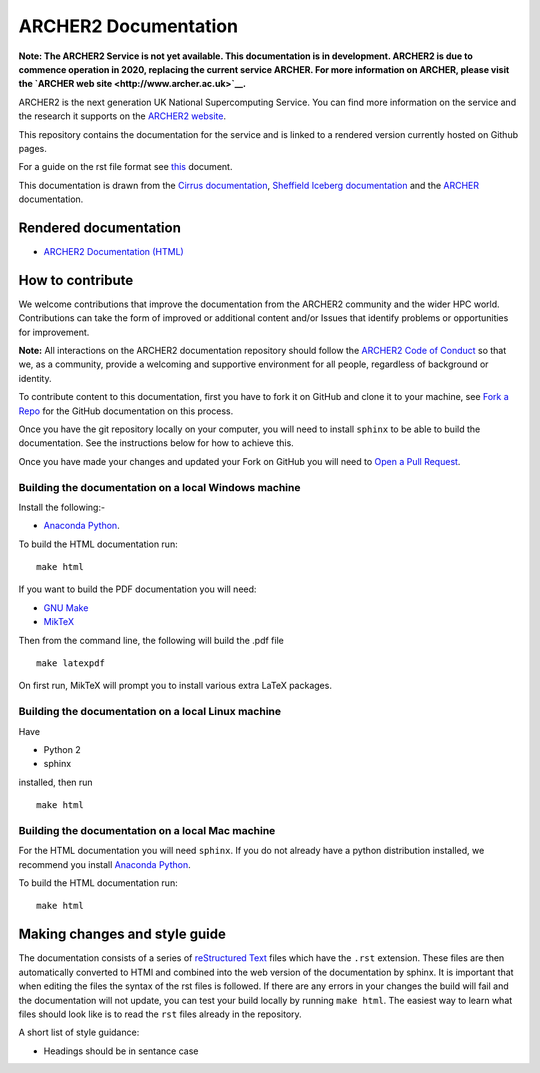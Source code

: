 ARCHER2 Documentation
=====================

**Note: The ARCHER2 Service is not yet available. This documentation is in
development. ARCHER2 is due to commence operation in 2020, replacing
the current service ARCHER. For more information on ARCHER, please
visit the `ARCHER web site <http://www.archer.ac.uk>`__.**

ARCHER2 is the next generation UK National Supercomputing Service. You can find more
information on the service and the research it supports on the
`ARCHER2 website <https://www.archer2.ac.uk>`__.

This repository contains the documentation for the service and is linked to a rendered version
currently hosted on Github pages.

For a guide on the rst file format see
`this <http://thomas-cokelaer.info/tutorials/sphinx/rest_syntax.html>`_ document.

This documentation is drawn from the `Cirrus documentation <https://github.com/EPCCed/cirrus-docs>`_,
`Sheffield Iceberg documentation <https://github.com/rcgsheffield/sheffield_hpc>`_ 
and the `ARCHER <http://www.archer.ac.uk>`_ documentation.

Rendered documentation
----------------------

* `ARCHER2 Documentation (HTML) <https://docs.archer2.ac.uk>`_


How to contribute
-----------------

We welcome contributions that improve the documentation from the ARCHER2 community and the
wider HPC world. Contributions can take the form of improved or additional content and/or
Issues that identify problems or opportunities for improvement.

**Note:** All interactions on the ARCHER2 documentation repository should follow the 
`ARCHER2 Code of Conduct <https://www.archer2.ac.uk/training/code-of-conduct/>`__
so that we, as a community, provide a welcoming and supportive environment for all people,
regardless of background or identity. 

To contribute content to this documentation, first you have to fork it on GitHub and clone it
to your machine, see `Fork a Repo <https://help.github.com/articles/fork-a-repo/>`_ for the
GitHub documentation on this process.

Once you have the git repository locally on your computer, you will need to install
``sphinx`` to be able to build the documentation. See the instructions below for how to achieve this.

Once you have made your changes and updated your Fork on GitHub you will need to
`Open a Pull Request <https://help.github.com/articles/using-pull-requests/>`_.

Building the documentation on a local Windows machine
#####################################################

Install the following:-

* `Anaconda Python <https://store.continuum.io/cshop/anaconda>`_.

To build the HTML documentation run::

    make html

If you want to build the PDF documentation you will need:

* `GNU Make <http://gnuwin32.sourceforge.net/packages/make.htm>`_
* `MikTeX <http://miktex.org/download>`_

Then from the command line, the following will build the .pdf file ::

    make latexpdf

On first run, MikTeX will prompt you to install various extra LaTeX packages.

Building the documentation on a local Linux machine
###################################################

Have

* Python 2
* sphinx

installed, then run ::

     make html

Building the documentation on a local Mac machine
#################################################

For the HTML documentation you will need ``sphinx``. If you do not already have a
python distribution installed, we recommend you install
`Anaconda Python <https://store.continuum.io/cshop/anaconda>`_.

To build the HTML documentation run::

    make html


Making changes and style guide
------------------------------

The documentation consists of a series of `reStructured Text <http://sphinx-doc.org/rest.html>`_ files which have the ``.rst`` extension.
These files are then automatically converted to HTMl and combined into the web version of the documentation by sphinx.
It is important that when editing the files the syntax of the rst files is followed.
If there are any errors in your changes the build will fail and the documentation  will not update, you can test your build locally by running ``make html``.
The easiest way to learn what files should look like is to read the ``rst`` files already in the repository.

A short list of style guidance:

* Headings should be in sentance case


